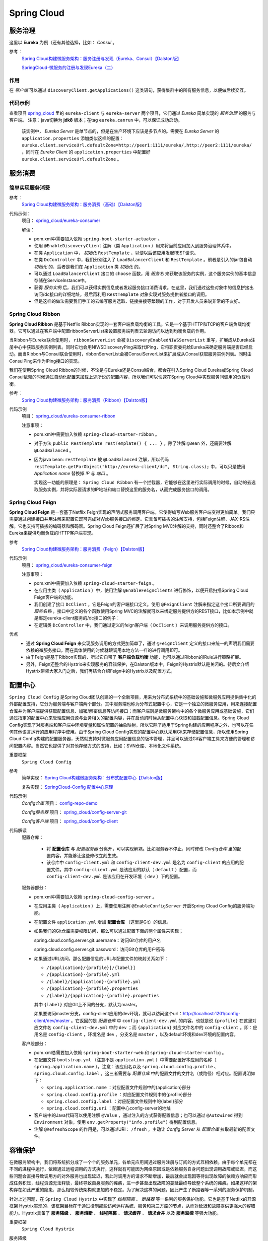 Spring Cloud
=======================
服务治理
^^^^^^^^^^^^^^^^^^^^^^^
这里以 **Eureka** 为例（还有其他选择，比如： *Consul* 。

参考：
  `Spring Cloud构建微服务架构：服务注册与发现（Eureka、Consul）【Dalston版】 <https://segmentfault.com/a/1190000010097698>`_

  `SpringCloud-微服务的注册与发现Eureka（二） <https://cloud.tencent.com/developer/article/1152507>`_

作用
:::::::::::::::::::::
在 *客户端* 可以通过 ``discoveryClient.getApplications()`` 这类语句，获得集群中的所有服务信息，以便做后续交互。


代码示例
:::::::::::::::::::::
查看项目 `spring_cloud <https://gitee.com/Kuteng/spring_cloud>`_ 里的 ``eureka-client`` 与 ``eureka-server`` 两个项目，它们通过 *Eureka* 简单实现的 *服务治理* 的服务与客户端。 注意：java切换为 **jdk8** 版本；在tag ``eureka.canrun`` 中，可以保证成功启动。

  该实例中， *Eureka Server* 是单节点的，但是在生产环境下应该是多节点的。需要在 *Eureka Server* 的 ``application.properties`` 添加类似这样的配置： ``eureka.client.serviceUrl.defaultZone=http://peer1:1111/eureka/,http://peer2:1111/eureka/`` ，同时在 *Eureka Client* 的 ``application.properties`` 中配置好 ``eureka.client.serviceUrl.defaultZone`` 。

服务消费
^^^^^^^^^^^^^^^^^^^^^^^^^

简单实现服务消费
::::::::::::::::::::::
参考：
  `Spring Cloud构建微服务架构：服务消费（基础）【Dalston版】 <https://segmentfault.com/a/1190000010097825>`_


代码示例：
  项目： `spring_cloud/eureka-consumer <https://gitee.com/Kuteng/spring_cloud/tree/master/eureka-consumer>`_

  解读：

  - pom.xml中需要加入依赖 ``spring-boot-starter-actuator`` 。
  - 使用 ``@EnableDiscoveryClient`` 注解（类 ``Application`` ）用来将当前应用加入到服务治理体系中。
  - 在类 ``Application`` 中， *初始化* ``RestTemplate`` ，以便以后该应用发起REST请求。
  - 在类 ``DcController`` 中，我们分别注入了 ``LoadBalancerClient`` 和 ``RestTemplate`` 。前者是引入的jar包自动 *初始化* 的，后者是我们在 ``Application`` 类 *初始化* 的。
  - 可以通过 ``LoadBalancerClient`` 接口的 ``choose`` 函数，用 *服务名* 来获取该服务的实例，这个服务实例的基本信息存储在ServiceInstance中。
  - 获得 *服务实例* 后，我们可以获得实例信息或者发起服务接口消费请求。在这里，我们通过这些对象中的信息拼接出访问/dc接口的详细地址，最后再利用 ``RestTemplate`` 对象实现对服务提供者接口的调用。
  - 但是这样的做法需要我们手工的去编写服务选取、链接拼接等繁琐的工作，对于开发人员来说非常的不友好。

Spring Cloud Ribbon
:::::::::::::::::::::::::::
**Spring Cloud Ribbon** 是基于Netflix Ribbon实现的一套客户端负载均衡的工具。它是一个基于HTTP和TCP的客户端负载均衡器。它可以通过在客户端中配置ribbonServerList来设置服务端列表去轮询访问以达到均衡负载的作用。

当Ribbon与Eureka联合使用时， ``ribbonServerList`` 会被 ``DiscoveryEnabledNIWSServerList`` 重写，扩展成从Eureka注册中心中获取服务实例列表。同时它也会用NIWSDiscoveryPing来取代IPing，它将职责委托给Eureka来确定服务端是否已经启动。而当Ribbon与Consul联合使用时，ribbonServerList会被ConsulServerList来扩展成从Consul获取服务实例列表。同时由ConsulPing来作为IPing接口的实现。

我们在使用Spring Cloud Ribbon的时候，不论是与Eureka还是Consul结合，都会在引入Spring Cloud Eureka或Spring Cloud Consul依赖的时候通过自动化配置来加载上述所说的配置内容，所以我们可以快速在Spring Cloud中实现服务间调用的负载均衡。

参考：
  `Spring Cloud构建微服务架构：服务消费（Ribbon）【Dalston版】 <https://segmentfault.com/a/1190000010163772>`_

代码示例
  项目： `spring_cloud/eureka-consumer-ribbon <https://gitee.com/Kuteng/spring_cloud/tree/master/eureka-consumer-ribbon>`_

  注意事项：

  - pom.xml中需要加入依赖 ``spring-cloud-starter-ribbon`` 。
  - 对于方法 ``public RestTemplate restTemplate() { ... }`` ，除了注解 ``@Bean`` 外，还需要注解 ``@LoadBalanced`` 。
  - 因为java bean: ``restTemplate`` 被 ``@LoadBalanced`` 注解，所以代码 ``restTemplate.getForObject("http://eureka-client/dc", String.class);`` 中，可以只是使用 *Application name* 替换掉 *IP* 与 *端口* 。

    实现这一功能的原理是： ``Spring Cloud Ribbon`` 有一个拦截器，它能够在这里进行实际调用的时候，自动的去选取服务实例，并将实际要请求的IP地址和端口替换这里的服务名，从而完成服务接口的调用。

Spring Cloud Feign
:::::::::::::::::::::::::::
**Spring Cloud Feign** 是一套基于Netflix Feign实现的声明式服务调用客户端。它使得编写Web服务客户端变得更加简单。我们只需要通过创建接口并用注解来配置它既可完成对Web服务接口的绑定。它具备可插拔的注解支持，包括Feign注解、JAX-RS注解。它也支持可插拔的编码器和解码器。Spring Cloud Feign还扩展了对Spring MVC注解的支持，同时还整合了Ribbon和Eureka来提供均衡负载的HTTP客户端实现。

参考
  `Spring Cloud构建微服务架构：服务消费（Feign）【Dalston版】 <https://segmentfault.com/a/1190000010180228>`_

代码示例
  项目： `spring_cloud/eureka-consumer-feign <https://gitee.com/Kuteng/spring_cloud/tree/master/eureka-consumer-feign>`_

  注意事项：

  - pom.xml中需要加入依赖 ``spring-cloud-starter-feign`` 。
  - 在应用主类（ ``Application`` ）中，使用注解 ``@EnableFeignClients`` 进行修饰，以便开启扫描Spring Cloud Feign客户端的功能。
  - 我们创建了接口 ``DcClient`` ，它是Feign的客户端接口定义。使用 ``@FeignClient`` 注解来指定这个接口所要调用的 *服务名称* ，接口中定义的各个函数使用Spring MVC的注解就可以来绑定服务提供方的REST接口，比如本示例中就是绑定eureka-client服务的/dc接口的例子：
  - 在逻辑类 ``DcController`` 中，我们通过定义的feign客户端（ ``DcClient`` ）来调用服务提供方的接口。

优点
  - 通过 **Spring Cloud Feign** 来实现服务调用的方式更加简单了，通过 ``@FeignClient`` 定义的接口来统一的声明我们需要依赖的微服务接口。而在具体使用的时候就跟调用本地方法一样的进行调用即可。
  - 由于Feign是基于Ribbon实现的，所以它自带了 **客户端负载均衡** 功能，也可以通过Ribbon的IRule进行策略扩展。
  - 另外，Feign还整合的Hystrix来实现服务的容错保护，在Dalston版本中，Feign的Hystrix默认是关闭的。待后文介绍Hystrix带领大家入门之后，我们再结合介绍Feign中的Hystrix以及配置方式。

配置中心
^^^^^^^^^^^^^^^^^^^^^^^^^^^
``Spring Cloud Config`` 是Spring Cloud团队创建的一个全新项目，用来为分布式系统中的基础设施和微服务应用提供集中化的外部配置支持，它分为服务端与客户端两个部分。其中服务端也称为分布式配置中心，它是一个独立的微服务应用，用来连接配置仓库并为客户端提供获取配置信息、加密/解密信息等访问接口；而客户端则是微服务架构中的各个微服务应用或基础设施，它们通过指定的配置中心来管理应用资源与业务相关的配置内容，并在启动的时候从配置中心获取和加载配置信息。Spring Cloud Config实现了对服务端和客户端中环境变量和属性配置的抽象映射，所以它除了适用于Spring构建的应用程序之外，也可以在任何其他语言运行的应用程序中使用。由于Spring Cloud Config实现的配置中心默认采用Git来存储配置信息，所以使用Spring Cloud Config构建的配置服务器，天然就支持对微服务应用配置信息的版本管理，并且可以通过Git客户端工具来方便的管理和访问配置内容。当然它也提供了对其他存储方式的支持，比如：SVN仓库、本地化文件系统。

重要框架
  ``Spring Cloud Config``

参考
  简单实现： `Spring Cloud构建微服务架构：分布式配置中心【Dalston版】 <https://segmentfault.com/a/1190000010180245>`_

  复杂实现： `SpringCloud-Config 配置中心原理 <https://blog.csdn.net/sinat_25518349/article/details/86323476>`_

代码示例
  *Config仓库* 项目： `config-repo-demo <https://gitee.com/Kuteng/config-repo-demo>`_

  *Config服务器* 项目： `spring_cloud/config-server-git <https://gitee.com/Kuteng/spring_cloud/tree/master/config-server-git>`_

  *Config客户端* 项目： `spring_cloud/config-client <https://gitee.com/Kuteng/spring_cloud/tree/master/config-client>`_

代码解读
  配置仓库：

    - 将 **配置仓库** 与 *配置服务器* 分离开，可以实现解耦。比如服务器不停止，同时修改 *Config仓库* 里的配置内容，并能够让这些修改立刻生效。
    - 该仓库中 ``config-client.yml`` 和 ``config-client-dev.yml`` 是名为 ``config-client`` 的应用的配置文件。其中 ``config-client.yml`` 是该应用的默认（ ``default`` ）配置，而 ``config-client-dev.yml`` 是该应用在开发环境（ ``dev`` ）下的配置。

  服务器部分：

  - pom.xml中需要加入依赖 ``spring-cloud-config-server`` 。
  - 在应用主类（ ``Application`` ）上，需要使用注解 ``@EnableConfigServer`` 开启Spring Cloud Config的服务端功能。
  - 在配置文件 ``application.yml`` 增加 **配置仓库** （这里是Git）的信息。
  - 如果我们的Git仓库需要权限访问，那么可以通过配置下面的两个属性来实现；

    spring.cloud.config.server.git.username：访问Git仓库的用户名

    spring.cloud.config.server.git.password：访问Git仓库的用户密码

  - 如果通过URL访问，那么配置信息的URL与配置文件的映射关系如下：

    - ``/{application}/{profile}[/{label}]``
    - ``/{application}-{profile}.yml``
    - ``/{label}/{application}-{profile}.yml``
    - ``/{application}-{profile}.properties``
    - ``/{label}/{application}-{profile}.properties``

    其中 ``{label}`` 对应Git上不同的分支，默认为master。

    如果要访问master分支，config-client应用的dev环境，就可以访问这个url：http://localhost:1201/config-client/dev/master 。它返回的是 *配置仓库* 中 ``config-client-dev.yml`` 的内容。也就是说 ``{profile}`` 在这里对应文件名 ``config-client-dev.yml`` 中的 ``dev`` ；而 ``{application}`` 对应文件名中的 ``config-client`` 。即：应用名是 ``config-client`` ，环境名是 ``dev`` ，分支名是 ``master`` ，以及default环境和dev环境的配置内容。

  客户段部分：

  - pom.xml总需要加入依赖 ``spring-boot-starter-web`` 和 ``spring-cloud-starter-config`` 。
  - 在配置文件 ``bootstrap.yml`` （注意不是 ``application.yml`` ）中需要配置好本应用的名称（ ``spring.application.name`` ）。注意：该应用名以及 ``spring.cloud.config.profile`` 、 ``spring.cloud.config.label`` ，这三者需要与 *配置仓库* 中的配置文件的文件名（或路径）相对应。配置说明如下：

    - ``spring.application.name`` ：对应配置文件规则中的{application}部分
    - ``spring.cloud.config.profile`` ：对应配置文件规则中的{profile}部分
    - ``spring.cloud.config.label`` ：对应配置文件规则中的{label}部分
    - ``spring.cloud.config.uri`` ：配置中心config-server的地址

  - 客户端中的Java代码可以使用注解 ``@Value`` ，通过注入的方式获得配置信息；也可以通过 ``@Autowired`` 得到 ``Environment`` 对象，使用 ``env.getProperty("info.profile")`` 得到配置信息。
  - 注解 ``@RefreshScope`` 的作用是，可以通过URI： ``/fresh`` ，主动让 *Config Server* 从 *配置仓库* 拉取最新的配置文件。

容错保护
^^^^^^^^^^^^^^^^^^^^^^^^^^
在微服务架构中，我们将系统拆分成了一个个的服务单元，各单元应用间通过服务注册与订阅的方式互相依赖。由于每个单元都在不同的进程中运行，依赖通过远程调用的方式执行，这样就有可能因为网络原因或是依赖服务自身问题出现调用故障或延迟，而这些问题会直接导致调用方的对外服务也出现延迟，若此时调用方的请求不断增加，最后就会出现因等待出现故障的依赖方响应而形成任务积压，线程资源无法释放，最终导致自身服务的瘫痪，进一步甚至出现故障的蔓延最终导致整个系统的瘫痪。如果这样的架构存在如此严重的隐患，那么相较传统架构就更加的不稳定。为了解决这样的问题，因此产生了断路器等一系列的服务保护机制。

针对上述问题，在 ``Spring Cloud Hystrix`` 中实现了 *线程隔离* 、 *断路器* 等一系列的服务保护功能。它也是基于Netflix的开源框架 Hystrix实现的，该框架目标在于通过控制那些访问远程系统、服务和第三方库的节点，从而对延迟和故障提供更强大的容错能力。Hystrix具备了 **服务降级** 、 **服务熔断** 、 **线程隔离** 、 **请求缓存** 、 **请求合并** 以及 **服务监控** 等强大功能。

重要框架
  ``Spring Cloud Hystrix`` 

服务降级
  主逻辑失败后，使用备用逻辑。如下面项目中，如果请求超时，就放弃请求改为执行 ``fallback()`` 方法。

服务熔断
  在主逻辑多次失败之后， *隔离* （或者说 *忽略* ）主逻辑，直接使用备用逻辑。同时提过主逻辑的 *恢复* 的机制。

  hystrix的 *服务熔断* 实现了对依赖资源故障的端口、对降级策略的自动切换以及对主逻辑的自动恢复机制。

  详见： :ref:`the-explain-of-circuit-breaker` 。

线程隔离
  简述：每个被 ``@HystrixCommand`` 注解的方法，都会启动一个线程池。每次调用该服务（即执行该方法），都会在一个线程中执行。

  详见： :ref:`the_explain_of_thread_isolation`

请求缓存
  待补充

请求合并
  待补充

服务监控
  之前提到过，断路器是根据一段时间窗内的请求情况来判断并操作断路器的打开和关闭状态的。而这些请求情况的指标信息都是HystrixCommand和HystrixObservableCommand实例在执行过程中记录的重要度量信息，它们除了Hystrix断路器实现中使用之外，对于系统运维也有非常大的帮助。这些指标信息会以“滚动时间窗”与“桶”结合的方式进行汇总，并在内存中驻留一段时间，以供内部或外部进行查询使用，Hystrix Dashboard就是这些指标内容的消费者之一。

  监控器的用法可以参考：
  `Spring Cloud构建微服务架构：Hystrix监控面板【Dalston版】 <https://segmentfault.com/a/1190000010180299>`_

  ``Hystrix Dashboard`` 共支持三种不同的监控方式，依次为：

  - 默认的集群监控：通过URLhttp://turbine-hostname:port/turbine.stream开启，实现对默认集群的监控。
  - 指定的集群监控：通过URLhttp://turbine-hostname:port/turbine.stream?cluster=[clusterName]开启，实现对clusterName集群的监控。
  - 单体应用的监控：通过URLhttp://hystrix-app:port/hystrix.stream开启，实现对具体某个服务实例的监控。

  前两者都对集群的监控，需要整合Turbine才能实现。

参考
  `Spring Cloud构建微服务架构：服务容错保护（Hystrix服务降级）【Dalston版】 <https://segmentfault.com/a/1190000010180256>`_

  `Spring Cloud构建微服务架构：服务容错保护（Hystrix依赖隔离）【Dalston版】 <https://segmentfault.com/a/1190000010180268>`_

  `Spring Cloud构建微服务架构：服务容错保护（Hystrix断路器）【Dalston版】 <https://segmentfault.com/a/1190000010180279>`_

  `Spring Cloud构建微服务架构：Hystrix监控面板【Dalston版】 <https://segmentfault.com/a/1190000010180299>`_

  `白话：服务降级与熔断的区别 <https://segmentfault.com/a/1190000012137439>`_

代码示例
  项目： `spring_cloud/eureka-consumer-ribbon-hystrix <https://gitee.com/Kuteng/spring_cloud/tree/master/eureka-consumer-ribbon-hystrix>`_

代码解读
  - ``pom.xml`` 中引入 ``spring-cloud-starter-hystrix`` 、 ``spring-cloud-starter-hystrix-dashboard`` 依赖
  - 在应用主类中使用 ``@EnableCircuitBreaker`` 或 ``@EnableHystrix`` 注解开启 *Hystrix* 的使用，同时使用 ``@EnableHystrixDashboard`` 注解开启 **Hystrix Dashboard** 功能。
  - 定义专门的 *消费类* ``ConsumerService`` ，实现对其他应用的服务的消费。在具体的消费动作（具体执行逻辑的函数）上增加 ``@HystrixCommand`` 注解来指定服务降级方法。

  其他

  - 一个Spring Cloud标准应用应包含服务发现以及断路器，直接使用 ``@SpringCloudApplication`` 代替下面三个注解： ``@SpringBootApplication`` 、 ``@EnableDiscoveryClient`` 、 ``@EnableCircuitBreaker`` 。
  - 可以自定义服务降级的触发条件，比如说 *超时时间* 。

    - 在代码中修改：

      .. code-block:: java

        @HystrixCommand(fallbackMethod = "fallback", commandProperties = {
            @HystrixProperty(name = "execution.isolation.thread.timeoutInMilliseconds",value = "2000") // 设置超时时间为 2 秒。
        })

    - 通过配置文件修改：application.properties中的 ``hystrix.command.default.execution.isolation.thread.timeoutInMilliseconds=3000`` 。


服务网关
^^^^^^^^^^^^^^^^^^^^^^^^
**服务网关** 是微服务架构中一个不可或缺的部分。通过服务网关统一向外系统提供REST API的过程中，除了具备服务路由、均衡负载功能之外，它还具备了权限控制等功能。Spring Cloud Netflix中的 **Zuul** 就担任了这样的一个角色，为微服务架构提供了前门保护的作用，同时将权限控制这些较重的非业务逻辑内容迁移到服务路由层面，使得服务集群主体能够具备更高的可复用性和可测试性。

下面我们通过实例例子来使用一下 *Zuul* 来作为服务的路由功能。

一旦 **服务网关** 起作用，外部网络就可以通过 *网关应用* 以 ``/<app name>/<server name>`` 的方式，访问集群内的所有服务（前提是没有权限限制）。而权限限制也可以在 *网关应用* 内 *集中* 管理。

参考
  `Spring Cloud构建微服务架构：服务网关（基础）【Dalston版】 <https://segmentfault.com/a/1190000010874181>`_

代码示例
  项目： `spring_cloud/api-gateway <https://gitee.com/Kuteng/spring_cloud/tree/master/api-gateway>`_

代码解读
  - ``pom.xml`` 中引入依赖 ``spring-cloud-starter-zuul`` 。
  - 在应用主类中使用 ``@EnableZuulProxy`` 注解开启Zuul的功能。
  - 在 ``application.properties`` 中加入服务名、端口号、eureka注册中心的地址： ``spring.application.name`` 、 ``server.port`` 、 ``eureka.client.serviceUrl.defaultZone`` 。

消息驱动
^^^^^^^^^^^^^^^^^^^^^^^^
Spring Cloud Stream
:::::::::::::::::::::::::

知识点
^^^^^^^^^^^^^^^^^^^^^^^
Ribbon与负载均衡
  Ribbon中的负载均衡主要是两部分：定期向服务器确认“服务列表”是否变动，并同步这些变动；根据某种“负载均衡策略”选择 **主服务** 进行请求。

  参考： `Ribbon的负载均衡策略及原理 <https://blog.csdn.net/wudiyong22/article/details/80829808>`_

bootstrap.yml 和application.yml
  - bootstrap.yml（bootstrap.properties）先于 application.yml（application.properties）加载。
  - bootstrap.yml 用于应用程序上下文的引导阶段，由父Spring ApplicationContext加载。而父ApplicationContext 被加载在使用 application.yml 的之前。
  - bootstrap.yml 可以理解成系统级别的一些参数配置，这些参数一般是不会变动的。
  - application.yml 可以用来定义应用级别的，如果搭配 spring-cloud-config 使用 application.yml 里面定义的文件可以实现动态替换。

    使用Spring Cloud Config Server时，应在 bootstrap.yml 中指定： ``spring.application.name`` 、 ``spring.cloud.config.server.git.uri`` 以及一些加密/解密信息。

.. _the_explain_of_thread_isolation:

线程隔离
:::::::::::::::::::::
“舱壁模式”对于熟悉Docker的读者一定不陌生，Docker通过“舱壁模式”实现进程的隔离，使得容器与容器之间不会互相影响。而Hystrix则使用该模式实现线程池的隔离，它会为每一个Hystrix命令创建一个独立的线程池，这样就算某个在Hystrix命令包装下的依赖服务出现延迟过高的情况，也只是对该依赖服务的调用产生影响，而不会拖慢其他的服务。

通过对依赖服务的线程池隔离实现，可以带来如下 **优势** ：

- 应用自身得到完全的保护，不会受不可控的依赖服务影响。即便给依赖服务分配的线程池被填满，也不会影响应用自身的额其余部分。
- 可以有效的降低接入新服务的风险。如果新服务接入后运行不稳定或存在问题，完全不会影响到应用其他的请求。
- 当依赖的服务从失效恢复正常后，它的线程池会被清理并且能够马上恢复健康的服务，相比之下容器级别的清理恢复速度要慢得多。
- 当依赖的服务出现配置错误的时候，线程池会快速的反应出此问题（通过失败次数、延迟、超时、拒绝等指标的增加情况）。同时，我们可以在不影响应用功能的情况下通过实时的动态属性刷新（后续会通过Spring Cloud Config与Spring Cloud Bus的联合使用来介绍）来处理它。
- 当依赖的服务因实现机制调整等原因造成其性能出现很大变化的时候，此时线程池的监控指标信息会反映出这样的变化。同时，我们也可以通过实时动态刷新自身应用对依赖服务的阈值进行调整以适应依赖方的改变。
- 除了上面通过线程池隔离服务发挥的优点之外，每个专有线程池都提供了内置的并发实现，可以利用它为同步的依赖服务构建异步的访问。

总之，通过对依赖服务实现线程池隔离，让我们的应用更加健壮，不会因为个别依赖服务出现问题而引起非相关服务的异常。同时，也使得我们的应用变得更加灵活，可以在不停止服务的情况下，配合动态配置刷新实现性能配置上的调整。

同时，我们也无需担心“为每一个依赖服务都分配一个线程池是否会过多地增加系统的负载和开销”。Netflix在设计Hystrix的时候，认为线程池上的开销相对于隔离所带来的好处是无法比拟的。并做了相关测试。

Hystrix中除了使用线程池之外，还可以使用信号量来控制单个依赖服务的并发度，信号量的开销要远比线程池的开销小得多，但是它不能设置超时和实现异步访问。所以，只有 **在依赖服务是足够可靠的情况下才使用信号量** 。在HystrixCommand和HystrixObservableCommand中2处支持信号量的使用：

- 命令执行：如果隔离策略参数execution.isolation.strategy设置为SEMAPHORE，Hystrix会使用信号量替代线程池来控制依赖服务的并发控制。
- 降级逻辑：当Hystrix尝试降级逻辑时候，它会在调用线程中使用信号量。

信号量的默认值为10，我们也可以通过动态刷新配置的方式来控制并发线程的数量。对于信号量大小的估算方法与线程池并发度的估算类似。仅访问内存数据的请求一般耗时在1ms以内，性能可以达到5000rps，这样级别的请求我们可以将信号量设置为1或者2，我们可以按此标准并根据实际请求耗时来设置信号量。

.. _the-explain-of-circuit-breaker:

断路器
::::::::::::::
又叫 **服务熔断** 。

“断路器”本身是一种开关装置，用于在电路上保护线路过载，当线路中有电器发生短路时，“断路器”能够及时的切断故障电路，防止发生过载、发热、甚至起火等严重后果。

在分布式架构中，断路器模式的作用也是类似的，当某个服务单元发生故障（类似用电器发生短路）之后，通过断路器的故障监控（类似熔断保险丝），直接切断原来的主逻辑调用。但是，在Hystrix中的断路器除了切断主逻辑的功能之外，还有 *备用逻辑* 或者是 *更复杂的逻辑* ，这些备用逻辑会在断路器打开时被使用。

断路器开启的条件涉及到断路器的三个重要参数：快照时间窗、请求总数下限、错误百分比下限。这个参数的作用分别是：

- **快照时间窗** ：断路器确定是否打开需要统计一些请求和错误数据，而统计的时间范围就是快照时间窗，默认为最近的10秒。
- **请求总数下限** ：在快照时间窗内，必须满足请求总数下限才有资格根据熔断。默认为20，意味着在10秒内，如果该hystrix命令的调用此时不足20次，即时所有的请求都超时或其他原因失败，断路器都不会打开。
- **错误百分比下限** ：当请求总数在快照时间窗内超过了下限，比如发生了30次调用，如果在这30次调用中，有16次发生了超时异常，也就是超过50%的错误百分比，在默认设定50%下限情况下，这时候就会将断路器打开。

那么当断路器打开之后会发生什么呢？当熔断器在10秒内发现请求总数超过20，并且错误百分比超过50%，这个时候熔断器打开。打开之后，再有请求调用的时候，将不会调用主逻辑，而是直接调用降级逻辑，这个时候就不会等待5秒之后了。在 *示例代码* 中就是，直接调用 ``fallback`` 方法。通过断路器，实现了自动地发现错误并将降级逻辑切换为主逻辑，减少响应延迟的效果。

在断路器打开之后，处理逻辑并没有结束，我们的降级逻辑已经被成了主逻辑，那么原来的主逻辑要 **如何恢复** 呢？对于这一问题，hystrix也为我们实现了自动恢复功能。当断路器打开，对主逻辑进行熔断之后，hystrix会启动一个休眠时间窗，在这个时间窗内，降级逻辑是临时的成为主逻辑，当休眠时间窗到期，断路器将进入半开状态，释放一次请求到原来的主逻辑上，如果此次请求正常返回，那么断路器将继续闭合，主逻辑恢复，如果这次请求依然有问题，断路器继续进入打开状态，休眠时间窗重新计时。

通过上面的一系列机制，hystrix的断路器实现了对依赖资源故障的端口、对降级策略的自动切换以及对主逻辑的自动恢复机制。这使得我们的微服务在依赖外部服务或资源的时候得到了非常好的保护，同时对于一些具备降级逻辑的业务需求可以实现自动化的切换与恢复，相比于设置开关由监控和运维来进行切换的传统实现方式显得更为智能和高效。

异常解决
^^^^^^^^^^^^^^^^^^^^^^^
Type javax.xml.bind.JAXBContext not present
  在 *服务治理* 部分，使用jdk8以上的版本（如 *版本11* ）启动 **Eureka** 时，会报此异常。解决方法，切换到 **1.8** 版本。

问题
^^^^^^^^^^^^^^^^^^^^^^
- 什么是 **负载均衡** ， **Ribbon** 又能在这方面做些什么？
- ``Spring Cloud Config Client`` 项目：在该项目的Java代码中，可以直接获取某些配置吗？
- 一个应用中被 ``@HystrixCommand`` 的 *方法* 是否有数量上限。。
- 在 *Eureka* 与 *Ribbon* （或 *Feign* ）中，是否可以不同应用使用相同 *Application Name* （或者说 *Application ID* ）？这样是否能够做到，一个服务坏掉或负载过高时，使用另一个可用、低负载的 *同名* 服务？

其他
^^^^^^^^^^^^^^^^^^^^^^
Eureka的自我保护机制
  当我们将客户端关闭后，再次打开Eureka的注册页面，发现有一串红字： ``EMERGENCY! EUREKA MAY BE INCORRECTLY CLAIMING INSTANCES ARE UP WHEN THEY'RE NOT. RENEWALS ARE LESSER THAN THRESHOLD AND HENCE THE INSTANCES ARE NOT BEING EXPIRED JUST TO BE SAFE.`` 。

  这是因为Eureka进入了自我保护机制，默认情况下，如果EurekaServer在一定时间内没有接收到某个微服务实例的心跳时，EurekaServer将会注销该实例（默认90s）。但是当网络发生故障时，微服务与EurekaServer之间无法通信，这样就会很危险了，因为微服务本身是很健康的，此时就不应该注销这个微服务，而Eureka通过自我保护机制来预防这种情况，当网络健康后，该EurekaServer节点就会自动退出自我保护模式；

  这时再次将客户端微服务启动，刷新服务注册中心会发现，自我保护状态已取消。

其他参考
^^^^^^^^^^^^^^^^^^^^^
- 《Spring Cloud微服务实战》
- `Spring Cloud 微服务实战 <https://www.cnblogs.com/judesheng/p/10622189.html>`_
